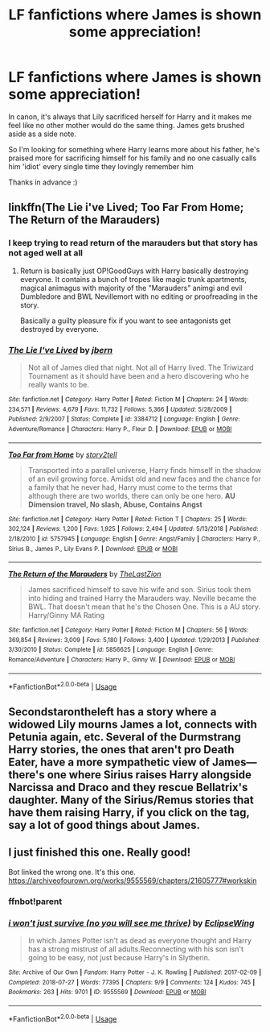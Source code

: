 #+TITLE: LF fanfictions where James is shown some appreciation!

* LF fanfictions where James is shown some appreciation!
:PROPERTIES:
:Score: 58
:DateUnix: 1548973459.0
:DateShort: 2019-Feb-01
:FlairText: Request
:END:
In canon, it's always that Lily sacrificed herself for Harry and it makes me feel like no other mother would do the same thing. James gets brushed aside as a side note.

So I'm looking for something where Harry learns more about his father, he's praised more for sacrificing himself for his family and no one casually calls him 'idiot' every single time they lovingly remember him

Thanks in advance :)


** linkffn(The Lie i've Lived; Too Far From Home; The Return of the Marauders)
:PROPERTIES:
:Author: nauze18
:Score: 8
:DateUnix: 1548997923.0
:DateShort: 2019-Feb-01
:END:

*** I keep trying to read return of the marauders but that story has not aged well at all
:PROPERTIES:
:Author: flingerdinger
:Score: 3
:DateUnix: 1549034152.0
:DateShort: 2019-Feb-01
:END:

**** Return is basically just OP!GoodGuys with Harry basically destroying everyone. It contains a bunch of tropes like magic trunk apartments, magical animagus with majority of the "Marauders" animgi and evil Dumbledore and BWL Nevillemort with no editing or proofreading in the story.

Basically a guilty pleasure fix if you want to see antagonists get destroyed by everyone.
:PROPERTIES:
:Author: cloman100
:Score: 2
:DateUnix: 1549094867.0
:DateShort: 2019-Feb-02
:END:


*** [[https://www.fanfiction.net/s/3384712/1/][*/The Lie I've Lived/*]] by [[https://www.fanfiction.net/u/940359/jbern][/jbern/]]

#+begin_quote
  Not all of James died that night. Not all of Harry lived. The Triwizard Tournament as it should have been and a hero discovering who he really wants to be.
#+end_quote

^{/Site/:} ^{fanfiction.net} ^{*|*} ^{/Category/:} ^{Harry} ^{Potter} ^{*|*} ^{/Rated/:} ^{Fiction} ^{M} ^{*|*} ^{/Chapters/:} ^{24} ^{*|*} ^{/Words/:} ^{234,571} ^{*|*} ^{/Reviews/:} ^{4,679} ^{*|*} ^{/Favs/:} ^{11,732} ^{*|*} ^{/Follows/:} ^{5,366} ^{*|*} ^{/Updated/:} ^{5/28/2009} ^{*|*} ^{/Published/:} ^{2/9/2007} ^{*|*} ^{/Status/:} ^{Complete} ^{*|*} ^{/id/:} ^{3384712} ^{*|*} ^{/Language/:} ^{English} ^{*|*} ^{/Genre/:} ^{Adventure/Romance} ^{*|*} ^{/Characters/:} ^{Harry} ^{P.,} ^{Fleur} ^{D.} ^{*|*} ^{/Download/:} ^{[[http://www.ff2ebook.com/old/ffn-bot/index.php?id=3384712&source=ff&filetype=epub][EPUB]]} ^{or} ^{[[http://www.ff2ebook.com/old/ffn-bot/index.php?id=3384712&source=ff&filetype=mobi][MOBI]]}

--------------

[[https://www.fanfiction.net/s/5757945/1/][*/Too Far from Home/*]] by [[https://www.fanfiction.net/u/1894543/story2tell][/story2tell/]]

#+begin_quote
  Transported into a parallel universe, Harry finds himself in the shadow of an evil growing force. Amidst old and new faces and the chance for a family that he never had, Harry must come to the terms that although there are two worlds, there can only be one hero. *AU Dimension travel, No slash, Abuse, Contains Angst*
#+end_quote

^{/Site/:} ^{fanfiction.net} ^{*|*} ^{/Category/:} ^{Harry} ^{Potter} ^{*|*} ^{/Rated/:} ^{Fiction} ^{T} ^{*|*} ^{/Chapters/:} ^{25} ^{*|*} ^{/Words/:} ^{302,124} ^{*|*} ^{/Reviews/:} ^{1,200} ^{*|*} ^{/Favs/:} ^{1,925} ^{*|*} ^{/Follows/:} ^{2,494} ^{*|*} ^{/Updated/:} ^{5/13/2018} ^{*|*} ^{/Published/:} ^{2/18/2010} ^{*|*} ^{/id/:} ^{5757945} ^{*|*} ^{/Language/:} ^{English} ^{*|*} ^{/Genre/:} ^{Angst/Family} ^{*|*} ^{/Characters/:} ^{Harry} ^{P.,} ^{Sirius} ^{B.,} ^{James} ^{P.,} ^{Lily} ^{Evans} ^{P.} ^{*|*} ^{/Download/:} ^{[[http://www.ff2ebook.com/old/ffn-bot/index.php?id=5757945&source=ff&filetype=epub][EPUB]]} ^{or} ^{[[http://www.ff2ebook.com/old/ffn-bot/index.php?id=5757945&source=ff&filetype=mobi][MOBI]]}

--------------

[[https://www.fanfiction.net/s/5856625/1/][*/The Return of the Marauders/*]] by [[https://www.fanfiction.net/u/1840011/TheLastZion][/TheLastZion/]]

#+begin_quote
  James sacrificed himself to save his wife and son. Sirius took them into hiding and trained Harry the Marauders way. Neville became the BWL. That doesn't mean that he's the Chosen One. This is a AU story. Harry/Ginny MA Rating
#+end_quote

^{/Site/:} ^{fanfiction.net} ^{*|*} ^{/Category/:} ^{Harry} ^{Potter} ^{*|*} ^{/Rated/:} ^{Fiction} ^{M} ^{*|*} ^{/Chapters/:} ^{56} ^{*|*} ^{/Words/:} ^{369,854} ^{*|*} ^{/Reviews/:} ^{3,009} ^{*|*} ^{/Favs/:} ^{5,180} ^{*|*} ^{/Follows/:} ^{3,400} ^{*|*} ^{/Updated/:} ^{1/29/2013} ^{*|*} ^{/Published/:} ^{3/30/2010} ^{*|*} ^{/Status/:} ^{Complete} ^{*|*} ^{/id/:} ^{5856625} ^{*|*} ^{/Language/:} ^{English} ^{*|*} ^{/Genre/:} ^{Romance/Adventure} ^{*|*} ^{/Characters/:} ^{Harry} ^{P.,} ^{Ginny} ^{W.} ^{*|*} ^{/Download/:} ^{[[http://www.ff2ebook.com/old/ffn-bot/index.php?id=5856625&source=ff&filetype=epub][EPUB]]} ^{or} ^{[[http://www.ff2ebook.com/old/ffn-bot/index.php?id=5856625&source=ff&filetype=mobi][MOBI]]}

--------------

*FanfictionBot*^{2.0.0-beta} | [[https://github.com/tusing/reddit-ffn-bot/wiki/Usage][Usage]]
:PROPERTIES:
:Author: FanfictionBot
:Score: 2
:DateUnix: 1548997958.0
:DateShort: 2019-Feb-01
:END:


** Secondstarontheleft has a story where a widowed Lily mourns James a lot, connects with Petunia again, etc. Several of the Durmstrang Harry stories, the ones that aren't pro Death Eater, have a more sympathetic view of James---there's one where Sirius raises Harry alongside Narcissa and Draco and they rescue Bellatrix's daughter. Many of the Sirius/Remus stories that have them raising Harry, if you click on the tag, say a lot of good things about James.
:PROPERTIES:
:Author: Altair_L
:Score: 2
:DateUnix: 1548990208.0
:DateShort: 2019-Feb-01
:END:


** I just finished this one. Really good!

Bot linked the wrong one. It's this one. [[https://archiveofourown.org/works/9555569/chapters/21605777#workskin]]
:PROPERTIES:
:Author: Lywik270
:Score: 1
:DateUnix: 1549032048.0
:DateShort: 2019-Feb-01
:END:

*** ffnbot!parent
:PROPERTIES:
:Author: bonsly24
:Score: 1
:DateUnix: 1549084367.0
:DateShort: 2019-Feb-02
:END:


*** [[https://archiveofourown.org/works/9555569][*/i won't just survive (no you will see me thrive)/*]] by [[https://www.archiveofourown.org/users/EclipseWing/pseuds/EclipseWing][/EclipseWing/]]

#+begin_quote
  In which James Potter isn't as dead as everyone thought and Harry has a strong mistrust of all adults.Reconnecting with his son isn't going to be easy, not just because Harry's in Slytherin.
#+end_quote

^{/Site/:} ^{Archive} ^{of} ^{Our} ^{Own} ^{*|*} ^{/Fandom/:} ^{Harry} ^{Potter} ^{-} ^{J.} ^{K.} ^{Rowling} ^{*|*} ^{/Published/:} ^{2017-02-09} ^{*|*} ^{/Completed/:} ^{2018-07-27} ^{*|*} ^{/Words/:} ^{77395} ^{*|*} ^{/Chapters/:} ^{9/9} ^{*|*} ^{/Comments/:} ^{124} ^{*|*} ^{/Kudos/:} ^{745} ^{*|*} ^{/Bookmarks/:} ^{263} ^{*|*} ^{/Hits/:} ^{9701} ^{*|*} ^{/ID/:} ^{9555569} ^{*|*} ^{/Download/:} ^{[[https://archiveofourown.org/downloads/Ec/EclipseWing/9555569/i%20wont%20just%20survive%20no%20you.epub?updated_at=1532717308][EPUB]]} ^{or} ^{[[https://archiveofourown.org/downloads/Ec/EclipseWing/9555569/i%20wont%20just%20survive%20no%20you.mobi?updated_at=1532717308][MOBI]]}

--------------

*FanfictionBot*^{2.0.0-beta} | [[https://github.com/tusing/reddit-ffn-bot/wiki/Usage][Usage]]
:PROPERTIES:
:Author: FanfictionBot
:Score: 1
:DateUnix: 1549084392.0
:DateShort: 2019-Feb-02
:END:
